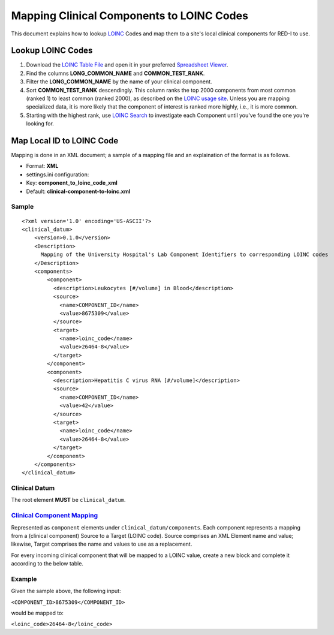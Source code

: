 Mapping Clinical Components to LOINC Codes
==========================================

This document explains how to lookup `LOINC <http://loinc.org>`__ Codes
and map them to a site's local clinical components for RED-I to use.

Lookup LOINC Codes
------------------

1. Download the `LOINC Table File <http://loinc.org/downloads/loinc>`__
   and open it in your preferred `Spreadsheet
   Viewer <http://www.libreoffice.org/discover/calc/>`__.
2. Find the columns **LONG\_COMMON\_NAME** and **COMMON\_TEST\_RANK**.
3. Filter the **LONG\_COMMON\_NAME** by the name of your clinical
   component.
4. Sort **COMMON\_TEST\_RANK** descendingly. This column ranks the top
   2000 components from most common (ranked 1) to least common (ranked
   2000), as described on the `LOINC usage
   site <http://loinc.org/usage>`__. Unless you are mapping specialized
   data, it is more likely that the component of interest is ranked more
   highly, i.e., it is more common.
5. Starting with the highest rank, use `LOINC
   Search <http://search.loinc.org>`__ to investigate each Component
   until you've found the one you're looking for.

Map Local ID to LOINC Code
--------------------------

Mapping is done in an XML document; a sample of a mapping file and an
explaination of the format is as follows.

-  Format: **XML**
-  settings.ini configuration:
-  Key: **component\_to\_loinc\_code\_xml**
-  Default: **clinical-component-to-loinc.xml**

Sample
~~~~~~

::

    <?xml version='1.0' encoding='US-ASCII'?>
    <clinical_datum>
        <version>0.1.0</version>
        <Description>
          Mapping of the University Hospital's Lab Component Identifiers to corresponding LOINC codes
        </Description>
        <components>
            <component>
              <description>Leukocytes [#/​volume] in Blood</description>
              <source>
                <name>COMPONENT_ID</name>
                <value>8675309</value>
              </source>
              <target>
                <name>loinc_code</name>
                <value>26464-8</value>
              </target>
            </component>
            <component>
              <description>Hepatitis C virus RNA [#/​volume]</description>
              <source>
                <name>COMPONENT_ID</name>
                <value>42</value>
              </source>
              <target>
                <name>loinc_code</name>
                <value>26464-8</value>
              </target>
            </component>
        </components>
    </clinical_datum>

Clinical Datum
~~~~~~~~~~~~~~

The root element **MUST** be ``clinical_datum``.

+-------------+-------------------+----------------------------------------------------------------------+-------+---------------------------------------+
| Required?   | Name or Path      | Description                                                          | Max   | Notes                                 |
+=============+===================+======================================================================+=======+=======================================+
| Optional    | ``version``       | Version number of the Clinical Datum XML format.                     | 1     | 0.1.0 is currently the only version   |
+-------------+-------------------+----------------------------------------------------------------------+-------+---------------------------------------+
| Optional    | ``Description``   | Description of the XML document                                      | 1     | Potentially helpful to readers        |
+-------------+-------------------+----------------------------------------------------------------------+-------+---------------------------------------+
| Required    | ``components``    | The parent element for `Clinical Components Mappings <#mapping>`__   | 1     |
+-------------+-------------------+----------------------------------------------------------------------+-------+---------------------------------------+

`Clinical Component Mapping <id:mapping>`__
~~~~~~~~~~~~~~~~~~~~~~~~~~~~~~~~~~~~~~~~~~~

Represented as ``component`` elements under
``clinical_datum/components``. Each component represents a mapping from
a (clinical component) Source to a Target (LOINC code). Source comprises
an XML Element name and value; likewise, Target comprises the name and
values to use as a replacement.

For every incoming clinical component that will be mapped to a LOINC
value, create a new block and complete it according to the below table.

+-------------+--------------------+---------------------------------------------+-------+----------------------------------+
| Required?   | Name or Path       | Description                                 | Max   | Notes                            |
+=============+====================+=============================================+=======+==================================+
| Optional    | ``Description``    | Description of the Component                | 1     | Potentially helpful to readers   |
+-------------+--------------------+---------------------------------------------+-------+----------------------------------+
| Required    | ``source``         | Parent element for the Source information   | 1     |
+-------------+--------------------+---------------------------------------------+-------+----------------------------------+
| Required    | ``source/name``    | Name of the XML Element                     | 1     |
+-------------+--------------------+---------------------------------------------+-------+----------------------------------+
| Required    | ``source/value``   | Value of the XML Element                    | 1     |
+-------------+--------------------+---------------------------------------------+-------+----------------------------------+
| Required    | ``target``         | Parent element for the Target information   | 1     |
+-------------+--------------------+---------------------------------------------+-------+----------------------------------+
| Required    | ``source/name``    | Name of the XML Element                     | 1     |
+-------------+--------------------+---------------------------------------------+-------+----------------------------------+
| Required    | ``source/value``   | Value of the XML Element                    | 1     |
+-------------+--------------------+---------------------------------------------+-------+----------------------------------+

Example
~~~~~~~

Given the sample above, the following input:

``<COMPONENT_ID>8675309</COMPONENT_ID>``

would be mapped to:

``<loinc_code>26464-8</loinc_code>``
